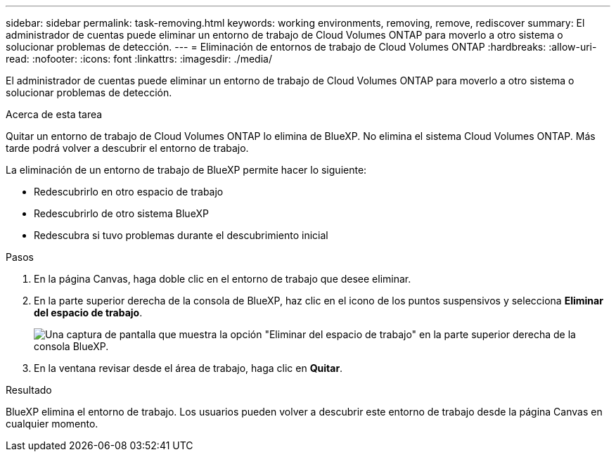 ---
sidebar: sidebar 
permalink: task-removing.html 
keywords: working environments, removing, remove, rediscover 
summary: El administrador de cuentas puede eliminar un entorno de trabajo de Cloud Volumes ONTAP para moverlo a otro sistema o solucionar problemas de detección. 
---
= Eliminación de entornos de trabajo de Cloud Volumes ONTAP
:hardbreaks:
:allow-uri-read: 
:nofooter: 
:icons: font
:linkattrs: 
:imagesdir: ./media/


[role="lead"]
El administrador de cuentas puede eliminar un entorno de trabajo de Cloud Volumes ONTAP para moverlo a otro sistema o solucionar problemas de detección.

.Acerca de esta tarea
Quitar un entorno de trabajo de Cloud Volumes ONTAP lo elimina de BlueXP. No elimina el sistema Cloud Volumes ONTAP. Más tarde podrá volver a descubrir el entorno de trabajo.

La eliminación de un entorno de trabajo de BlueXP permite hacer lo siguiente:

* Redescubrirlo en otro espacio de trabajo
* Redescubrirlo de otro sistema BlueXP
* Redescubra si tuvo problemas durante el descubrimiento inicial


.Pasos
. En la página Canvas, haga doble clic en el entorno de trabajo que desee eliminar.
. En la parte superior derecha de la consola de BlueXP, haz clic en el icono de los puntos suspensivos y selecciona *Eliminar del espacio de trabajo*.
+
image:screenshot_settings_remove.png["Una captura de pantalla que muestra la opción \"Eliminar del espacio de trabajo\" en la parte superior derecha de la consola BlueXP."]

. En la ventana revisar desde el área de trabajo, haga clic en *Quitar*.


.Resultado
BlueXP elimina el entorno de trabajo. Los usuarios pueden volver a descubrir este entorno de trabajo desde la página Canvas en cualquier momento.

